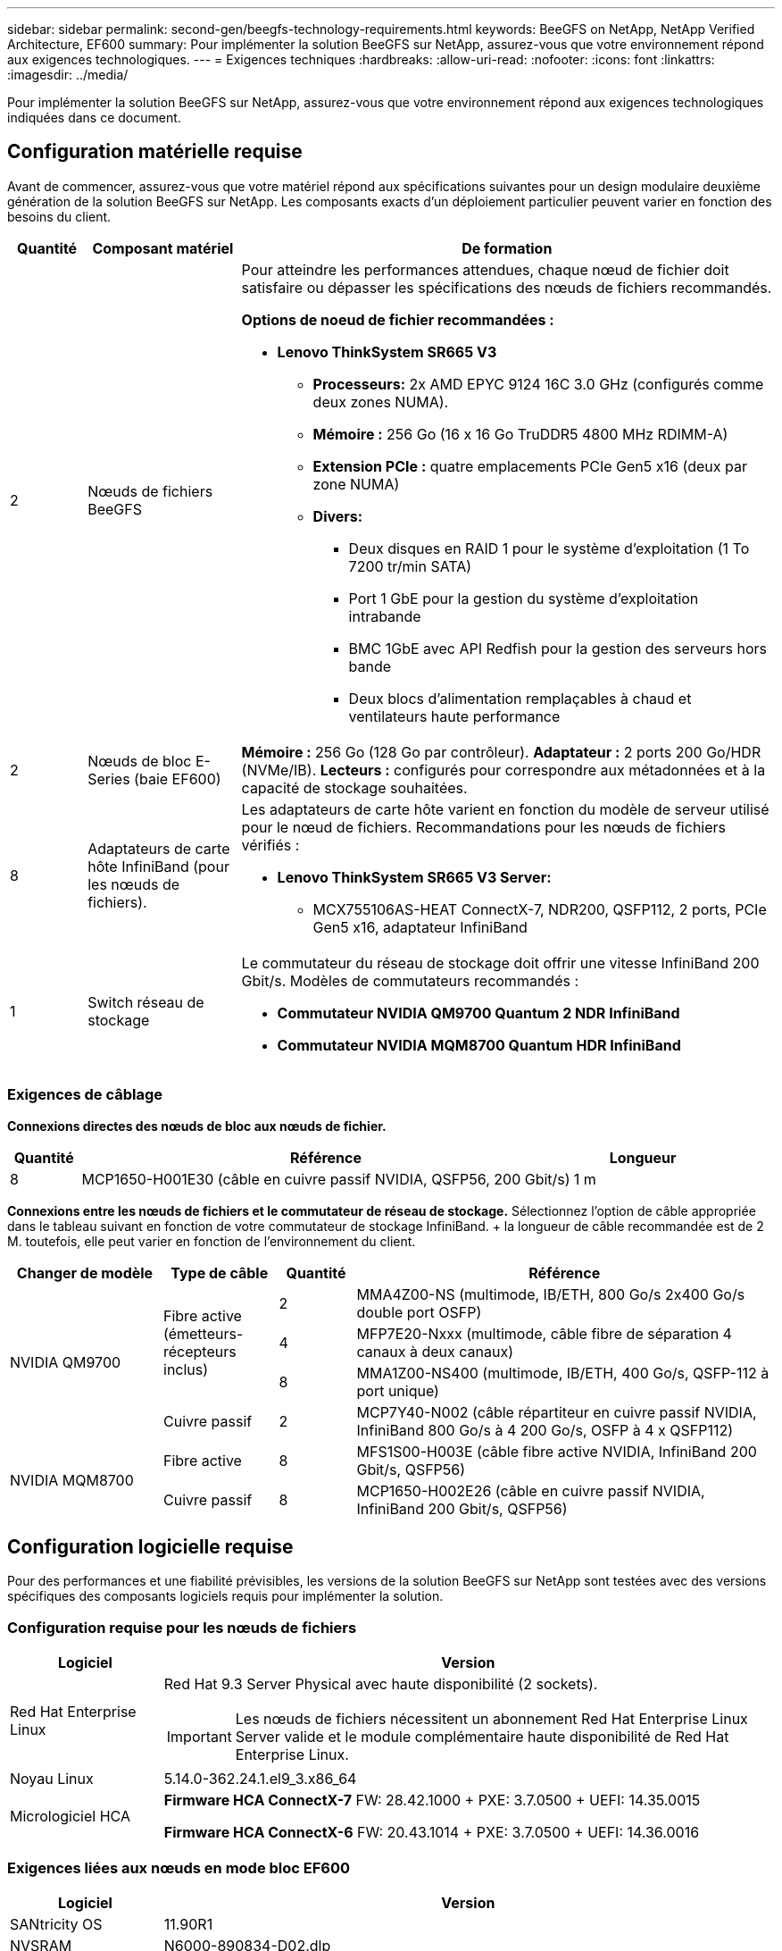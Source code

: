 ---
sidebar: sidebar 
permalink: second-gen/beegfs-technology-requirements.html 
keywords: BeeGFS on NetApp, NetApp Verified Architecture, EF600 
summary: Pour implémenter la solution BeeGFS sur NetApp, assurez-vous que votre environnement répond aux exigences technologiques. 
---
= Exigences techniques
:hardbreaks:
:allow-uri-read: 
:nofooter: 
:icons: font
:linkattrs: 
:imagesdir: ../media/


[role="lead"]
Pour implémenter la solution BeeGFS sur NetApp, assurez-vous que votre environnement répond aux exigences technologiques indiquées dans ce document.



== Configuration matérielle requise

Avant de commencer, assurez-vous que votre matériel répond aux spécifications suivantes pour un design modulaire deuxième génération de la solution BeeGFS sur NetApp. Les composants exacts d'un déploiement particulier peuvent varier en fonction des besoins du client.

[cols="10%,20%,70%"]
|===
| Quantité | Composant matériel | De formation 


 a| 
2
 a| 
Nœuds de fichiers BeeGFS
 a| 
Pour atteindre les performances attendues, chaque nœud de fichier doit satisfaire ou dépasser les spécifications des nœuds de fichiers recommandés.

*Options de noeud de fichier recommandées :*

* *Lenovo ThinkSystem SR665 V3*
+
** *Processeurs:* 2x AMD EPYC 9124 16C 3.0 GHz (configurés comme deux zones NUMA).
** *Mémoire :* 256 Go (16 x 16 Go TruDDR5 4800 MHz RDIMM-A)
** *Extension PCIe :* quatre emplacements PCIe Gen5 x16 (deux par zone NUMA)
** *Divers:*
+
*** Deux disques en RAID 1 pour le système d'exploitation (1 To 7200 tr/min SATA)
*** Port 1 GbE pour la gestion du système d'exploitation intrabande
*** BMC 1GbE avec API Redfish pour la gestion des serveurs hors bande
*** Deux blocs d'alimentation remplaçables à chaud et ventilateurs haute performance








| 2 | Nœuds de bloc E-Series (baie EF600)  a| 
*Mémoire :* 256 Go (128 Go par contrôleur). *Adaptateur :* 2 ports 200 Go/HDR (NVMe/IB). *Lecteurs :* configurés pour correspondre aux métadonnées et à la capacité de stockage souhaitées.



| 8 | Adaptateurs de carte hôte InfiniBand (pour les nœuds de fichiers).  a| 
Les adaptateurs de carte hôte varient en fonction du modèle de serveur utilisé pour le nœud de fichiers. Recommandations pour les nœuds de fichiers vérifiés :

* *Lenovo ThinkSystem SR665 V3 Server:*
+
** MCX755106AS-HEAT ConnectX-7, NDR200, QSFP112, 2 ports, PCIe Gen5 x16, adaptateur InfiniBand






| 1 | Switch réseau de stockage  a| 
Le commutateur du réseau de stockage doit offrir une vitesse InfiniBand 200 Gbit/s. Modèles de commutateurs recommandés :

* *Commutateur NVIDIA QM9700 Quantum 2 NDR InfiniBand*
* *Commutateur NVIDIA MQM8700 Quantum HDR InfiniBand*


|===


=== Exigences de câblage

*Connexions directes des nœuds de bloc aux nœuds de fichier.*

[cols="10%,70%,20%"]
|===
| Quantité | Référence | Longueur 


| 8 | MCP1650-H001E30 (câble en cuivre passif NVIDIA, QSFP56, 200 Gbit/s) | 1 m 
|===
*Connexions entre les nœuds de fichiers et le commutateur de réseau de stockage.* Sélectionnez l'option de câble appropriée dans le tableau suivant en fonction de votre commutateur de stockage InfiniBand. + la longueur de câble recommandée est de 2 M. toutefois, elle peut varier en fonction de l'environnement du client.

[cols="20%,15%,10%,55%"]
|===
| Changer de modèle | Type de câble | Quantité | Référence 


.4+| NVIDIA QM9700 .3+| Fibre active (émetteurs-récepteurs inclus) | 2 | MMA4Z00-NS (multimode, IB/ETH, 800 Go/s 2x400 Go/s double port OSFP) 


| 4 | MFP7E20-Nxxx (multimode, câble fibre de séparation 4 canaux à deux canaux) 


| 8 | MMA1Z00-NS400 (multimode, IB/ETH, 400 Go/s, QSFP-112 à port unique) 


| Cuivre passif | 2 | MCP7Y40-N002 (câble répartiteur en cuivre passif NVIDIA, InfiniBand 800 Go/s à 4 200 Go/s, OSFP à 4 x QSFP112) 


.2+| NVIDIA MQM8700 | Fibre active | 8 | MFS1S00-H003E (câble fibre active NVIDIA, InfiniBand 200 Gbit/s, QSFP56) 


| Cuivre passif | 8 | MCP1650-H002E26 (câble en cuivre passif NVIDIA, InfiniBand 200 Gbit/s, QSFP56) 
|===


== Configuration logicielle requise

Pour des performances et une fiabilité prévisibles, les versions de la solution BeeGFS sur NetApp sont testées avec des versions spécifiques des composants logiciels requis pour implémenter la solution.



=== Configuration requise pour les nœuds de fichiers

[cols="20%,80%"]
|===
| Logiciel | Version 


 a| 
Red Hat Enterprise Linux
 a| 
Red Hat 9.3 Server Physical avec haute disponibilité (2 sockets).


IMPORTANT: Les nœuds de fichiers nécessitent un abonnement Red Hat Enterprise Linux Server valide et le module complémentaire haute disponibilité de Red Hat Enterprise Linux.



| Noyau Linux | 5.14.0-362.24.1.el9_3.x86_64 


 a| 
Micrologiciel HCA
 a| 
*Firmware HCA ConnectX-7* FW: 28.42.1000 + PXE: 3.7.0500 + UEFI: 14.35.0015

*Firmware HCA ConnectX-6* FW: 20.43.1014 + PXE: 3.7.0500 + UEFI: 14.36.0016

|===


=== Exigences liées aux nœuds en mode bloc EF600

[cols="20%,80%"]
|===
| Logiciel | Version 


| SANtricity OS | 11.90R1 


| NVSRAM | N6000-890834-D02.dlp 


| Micrologiciel de lecteur | Dernière version disponible pour les modèles de lecteurs utilisés. 
|===


=== Configuration requise pour le déploiement de logiciels

Le tableau suivant répertorie les exigences logicielles déployées automatiquement dans le cadre du déploiement BeeGFS basé sur Ansible.

[cols="20%,80%"]
|===
| Logiciel | Version 


| BeeGFS | 7.4.4 


| Corosync | 3.1.7-1 


| Stimulateur cardiaque | 2.1.6-10 


| Agents de clôture (sébaste/apc) | 4.10.0-55 


| Pilotes InfiniBand / RDMA | MLNX_OFED_LINUX-23.10-3.2.2.0-LTS 
|===


=== Configuration requise pour le nœud de contrôle Ansible

La solution BeeGFS sur NetApp est déployée et gérée à partir d'un nœud de contrôle Ansible. Pour plus d'informations, reportez-vous à la section https://docs.ansible.com/ansible/latest/network/getting_started/basic_concepts.html["Documentation Ansible"^].

Les exigences logicielles répertoriées dans les tableaux suivants sont spécifiques à la version de la collection NetApp BeeGFS Ansible indiquée ci-dessous.

[cols="30%,70%"]
|===
| Logiciel | Version 


| Ansible | 6.x lorsqu'il est installé via pip : ansible-6.0.0 et ansible-core >= 2.13.0 


| Python | 3.9 (ou ultérieure) 


| Packs Python supplémentaires | Cryptographie-43.0.0, netaddr-1.3.0, ipaddr-2.2.0 


| Collection Ansible NetApp E-Series BeeGFS | 3.2.0 
|===
